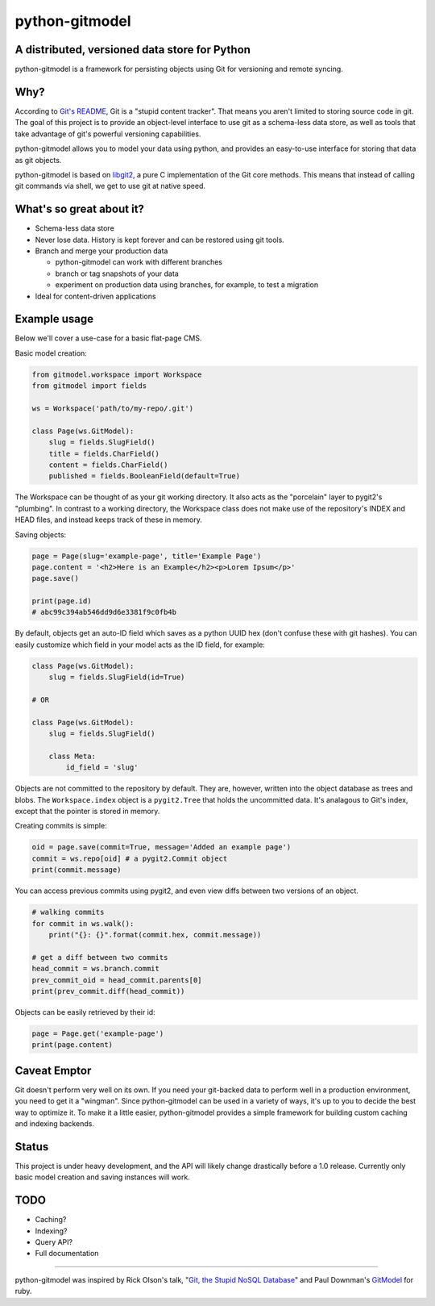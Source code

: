===============
python-gitmodel
===============
A distributed, versioned data store for Python
----------------------------------------------

python-gitmodel is a framework for persisting objects using Git for versioning
and remote syncing.

Why?
----
According to `Git's README`_, Git is a "stupid content tracker". That means you
aren't limited to storing source code in git. The goal of this project is to
provide an object-level interface to use git as a schema-less data store, as
well as tools that take advantage of git's powerful versioning capabilities.

python-gitmodel allows you to model your data using python, and provides an
easy-to-use interface for storing that data as git objects.

python-gitmodel is based on `libgit2`_, a pure C implementation of the Git core
methods. This means that instead of calling git commands via shell, we get
to use git at native speed.

What's so great about it?
-------------------------
* Schema-less data store
* Never lose data. History is kept forever and can be restored using git tools.
* Branch and merge your production data

  * python-gitmodel can work with different branches
  * branch or tag snapshots of your data
  * experiment on production data using branches, for example, to test a migration

* Ideal for content-driven applications

Example usage
-------------
Below we'll cover a use-case for a basic flat-page CMS.

Basic model creation: 

.. code:: python

  from gitmodel.workspace import Workspace
  from gitmodel import fields
  
  ws = Workspace('path/to/my-repo/.git')

  class Page(ws.GitModel):
      slug = fields.SlugField() 
      title = fields.CharField()
      content = fields.CharField()
      published = fields.BooleanField(default=True)

The Workspace can be thought of as your git working directory. It also acts as
the "porcelain" layer to pygit2's "plumbing". In contrast to a working
directory, the Workspace class does not make use of the repository's INDEX and
HEAD files, and instead keeps track of these in memory.

Saving objects:

.. code:: python

  page = Page(slug='example-page', title='Example Page')
  page.content = '<h2>Here is an Example</h2><p>Lorem Ipsum</p>'
  page.save()

  print(page.id)
  # abc99c394ab546dd9d6e3381f9c0fb4b

By default, objects get an auto-ID field which saves as a python UUID hex 
(don't confuse these with git hashes). You can easily customize which field in
your model acts as the ID field, for example:

.. code:: python

  class Page(ws.GitModel):
      slug = fields.SlugField(id=True)
  
  # OR

  class Page(ws.GitModel):
      slug = fields.SlugField()

      class Meta:
          id_field = 'slug'
 
Objects are not committed to the repository by default. They are, however,
written into the object database as trees and blobs. The ``Workspace.index``
object is a ``pygit2.Tree`` that holds the uncommitted data. It's analagous to
Git's index, except that the pointer is stored in memory. 

Creating commits is simple:

.. code:: python
  
  oid = page.save(commit=True, message='Added an example page')
  commit = ws.repo[oid] # a pygit2.Commit object
  print(commit.message)

You can access previous commits using pygit2, and even view diffs between two
versions of an object.

.. code:: python
  
  # walking commits
  for commit in ws.walk():
      print("{}: {}".format(commit.hex, commit.message)) 
  
  # get a diff between two commits
  head_commit = ws.branch.commit
  prev_commit_oid = head_commit.parents[0]
  print(prev_commit.diff(head_commit))

Objects can be easily retrieved by their id:

.. code:: python
  
  page = Page.get('example-page')
  print(page.content)

 
Caveat Emptor
-------------
Git doesn't perform very well on its own. If you need your git-backed data to
perform well in a production environment, you need to get it a "wingman". 
Since python-gitmodel can be used in a variety of ways, it's up to you to
decide the best way to optimize it. To make it a little easier, python-gitmodel
provides a simple framework for building custom caching and indexing backends.

Status
------
This project is under heavy development, and the API will likely change
drastically before a 1.0 release. Currently only basic model creation
and saving instances will work. 

TODO
----
* Caching?
* Indexing?
* Query API?
* Full documentation

-------------------------------------------------------------------------------

python-gitmodel was inspired by Rick Olson's talk, "`Git, the Stupid NoSQL 
Database`_" and Paul Downman's `GitModel`_ for ruby.

.. _Git's README: https://github.com/git/git#readme
.. _libgit2: http://libgit2.github.com
.. _Git, the Stupid NoSQL Database: http://git-nosql-rubyconf.heroku.com/
.. _GitModel: https://github.com/pauldowman/gitmodel/
